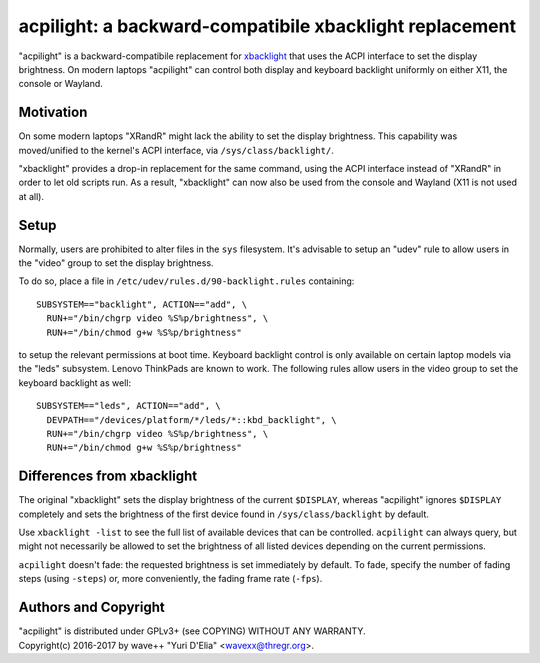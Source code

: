 acpilight: a backward-compatibile xbacklight replacement
========================================================

"acpilight" is a backward-compatibile replacement for xbacklight_ that uses the
ACPI interface to set the display brightness. On modern laptops "acpilight" can
control both display and keyboard backlight uniformly on either X11, the
console or Wayland.


Motivation
----------

On some modern laptops "XRandR" might lack the ability to set the display
brightness. This capability was moved/unified to the kernel's ACPI interface,
via ``/sys/class/backlight/``.

"xbacklight" provides a drop-in replacement for the same command, using the
ACPI interface instead of "XRandR" in order to let old scripts run. As a
result, "xbacklight" can now also be used from the console and Wayland (X11 is
not used at all).


Setup
-----

Normally, users are prohibited to alter files in the ``sys`` filesystem. It's
advisable to setup an "udev" rule to allow users in the "video" group to set
the display brightness.

To do so, place a file in ``/etc/udev/rules.d/90-backlight.rules`` containing::

  SUBSYSTEM=="backlight", ACTION=="add", \
    RUN+="/bin/chgrp video %S%p/brightness", \
    RUN+="/bin/chmod g+w %S%p/brightness"

to setup the relevant permissions at boot time. Keyboard backlight control is
only available on certain laptop models via the "leds" subsystem. Lenovo
ThinkPads are known to work. The following rules allow users in the video group
to set the keyboard backlight as well::

  SUBSYSTEM=="leds", ACTION=="add", \
    DEVPATH=="/devices/platform/*/leds/*::kbd_backlight", \
    RUN+="/bin/chgrp video %S%p/brightness", \
    RUN+="/bin/chmod g+w %S%p/brightness"


Differences from xbacklight
---------------------------

The original "xbacklight" sets the display brightness of the current
``$DISPLAY``, whereas "acpilight" ignores ``$DISPLAY`` completely and sets the
brightness of the first device found in ``/sys/class/backlight`` by default.

Use ``xbacklight -list`` to see the full list of available devices that can be
controlled. ``acpilight`` can always query, but might not necessarily be
allowed to set the brightness of all listed devices depending on the current
permissions.

``acpilight`` doesn't fade: the requested brightness is set immediately by
default. To fade, specify the number of fading steps (using ``-steps``) or,
more conveniently, the fading frame rate (``-fps``).


Authors and Copyright
---------------------

| "acpilight" is distributed under GPLv3+ (see COPYING) WITHOUT ANY WARRANTY.
| Copyright(c) 2016-2017 by wave++ "Yuri D'Elia" <wavexx@thregr.org>.

.. _xbacklight: http://cgit.freedesktop.org/xorg/app/xbacklight
